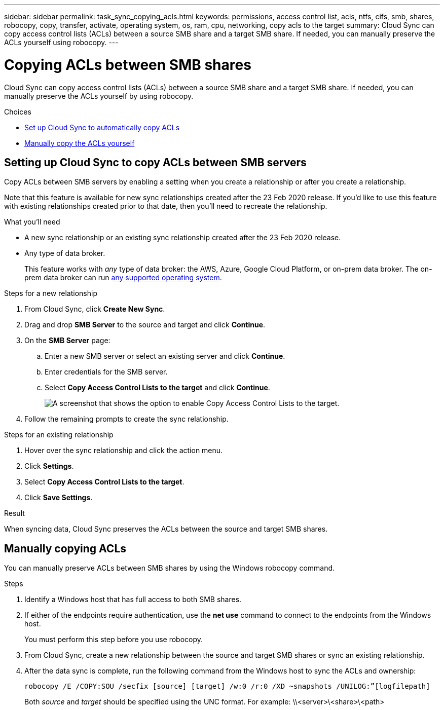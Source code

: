 ---
sidebar: sidebar
permalink: task_sync_copying_acls.html
keywords: permissions, access control list, acls, ntfs, cifs, smb, shares, robocopy, copy, transfer, activate, operating system, os, ram, cpu, networking, copy acls to the target
summary: Cloud Sync can copy access control lists (ACLs) between a source SMB share and a target SMB share. If needed, you can manually preserve the ACLs yourself using robocopy.
---

= Copying ACLs between SMB shares
:hardbreaks:
:nofooter:
:icons: font
:linkattrs:
:imagesdir: ./media/

[.lead]
Cloud Sync can copy access control lists (ACLs) between a source SMB share and a target SMB share. If needed, you can manually preserve the ACLs yourself by using robocopy.

.Choices

* <<Setting up Cloud Sync to copy ACLs between SMB servers,Set up Cloud Sync to automatically copy ACLs>>
* <<Manually copying ACLs,Manually copy the ACLs yourself>>

== Setting up Cloud Sync to copy ACLs between SMB servers

Copy ACLs between SMB servers by enabling a setting when you create a relationship or after you create a relationship.

Note that this feature is available for new sync relationships created after the 23 Feb 2020 release. If you’d like to use this feature with existing relationships created prior to that date, then you’ll need to recreate the relationship.

.What you'll need

* A new sync relationship or an existing sync relationship created after the 23 Feb 2020 release.

* Any type of data broker.
+
This feature works with _any_ type of data broker: the AWS, Azure, Google Cloud Platform, or on-prem data broker. The on-prem data broker can run link:task_sync_installing_linux.html[any supported operating system].

.Steps for a new relationship

. From Cloud Sync, click *Create New Sync*.

. Drag and drop *SMB Server* to the source and target and click *Continue*.

. On the *SMB Server* page:
.. Enter a new SMB server or select an existing server and click *Continue*.
.. Enter credentials for the SMB server.
.. Select *Copy Access Control Lists to the target* and click *Continue*.
+
image:screenshot_acl_support.gif[A screenshot that shows the option to enable Copy Access Control Lists to the target.]

. Follow the remaining prompts to create the sync relationship.

.Steps for an existing relationship

. Hover over the sync relationship and click the action menu.

. Click *Settings*.

. Select *Copy Access Control Lists to the target*.

. Click *Save Settings*.

.Result

When syncing data, Cloud Sync preserves the ACLs between the source and target SMB shares.

== Manually copying ACLs

You can manually preserve ACLs between SMB shares by using the Windows robocopy command.

.Steps

. Identify a Windows host that has full access to both SMB shares.

. If either of the endpoints require authentication, use the *net use* command to connect to the endpoints from the Windows host.
+
You must perform this step before you use robocopy.

. From Cloud Sync, create a new relationship between the source and target SMB shares or sync an existing relationship.

. After the data sync is complete, run the following command from the Windows host to sync the ACLs and ownership:
+
 robocopy /E /COPY:SOU /secfix [source] [target] /w:0 /r:0 /XD ~snapshots /UNILOG:”[logfilepath]
+
Both _source_ and _target_ should be specified using the UNC format. For example: \\<server>\<share>\<path>
